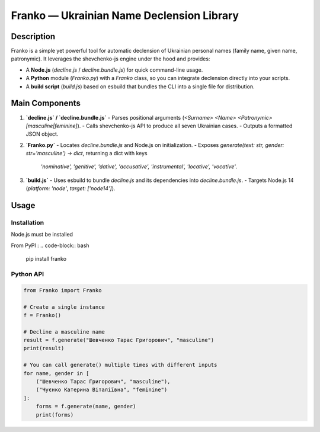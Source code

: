 Franko ― Ukrainian Name Declension Library
==========================================

Description
-----------
Franko is a simple yet powerful tool for automatic declension of Ukrainian personal names (family name, given name, patronymic).
It leverages the shevchenko-js engine under the hood and provides:

- A **Node.js** (`decline.js` / `decline.bundle.js`) for quick command-line usage.
- A **Python** module (`Franko.py`) with a `Franko` class, so you can integrate declension directly into your scripts.
- A **build script** (`build.js`) based on esbuild that bundles the CLI into a single file for distribution.

Main Components
---------------
1. **`decline.js` / `decline.bundle.js`**
   - Parses positional arguments (`<Surname> <Name> <Patronymic> [masculine|feminine]`).
   - Calls shevchenko-js API to produce all seven Ukrainian cases.
   - Outputs a formatted JSON object.

2. **`Franko.py`**
   - Locates `decline.bundle.js` and Node.js on initialization.
   - Exposes `generate(text: str, gender: str='masculine') -> dict`, returning a dict with keys
     `'nominative', 'genitive', 'dative', 'accusative', 'instrumental', 'locative', 'vocative'`.

3. **`build.js`**
   - Uses esbuild to bundle `decline.js` and its dependencies into `decline.bundle.js`.
   - Targets Node.js 14 (`platform: 'node'`, `target: ['node14']`).

Usage
-----

Installation
~~~~~~~~~~~~
Node.js must be installed

From PyPI :
.. code-block:: bash

    pip install franko

Python API
~~~~~~~~~~
.. code-block:: python

   from Franko import Franko

   # Create a single instance
   f = Franko()

   # Decline a masculine name
   result = f.generate("Шевченко Тарас Григорович", "masculine")
   print(result)

   # You can call generate() multiple times with different inputs
   for name, gender in [
       ("Шевченко Тарас Григорович", "masculine"),
       ("Чуєнко Катерина Віталіївна", "feminine")
   ]:
       forms = f.generate(name, gender)
       print(forms)

